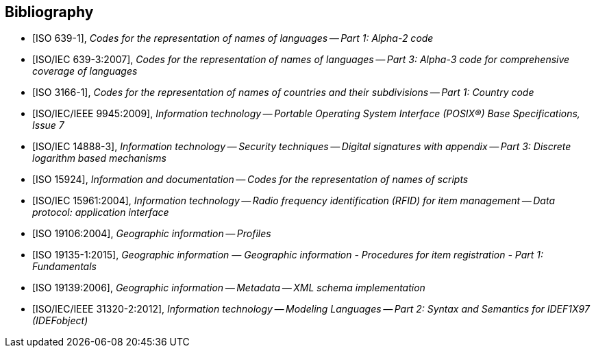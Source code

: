 
[bibliography]
== Bibliography


* [[[ISO639-1,ISO 639-1]]], _Codes for the representation of names of languages -- Part 1: Alpha-2 code_

* [[[ISO639-3,ISO/IEC 639-3:2007]]], _Codes for the representation of names of languages -- Part 3: Alpha-3 code for comprehensive coverage of languages_

* [[[ISO3166-1,ISO 3166-1]]], _Codes for the representation of names of countries and their subdivisions -- Part 1: Country code_

* [[[ISO9945,ISO/IEC/IEEE 9945:2009]]], _Information technology -- Portable Operating System Interface (POSIX®) Base Specifications, Issue 7_

* [[[ISO14888-3,ISO/IEC 14888-3]]], _Information technology -- Security techniques -- Digital signatures with appendix -- Part 3: Discrete logarithm based mechanisms_

* [[[ISO15924,ISO 15924]]], _Information and documentation -- Codes for the representation of names of scripts_

* [[[ISO15961,ISO/IEC 15961:2004]]], _Information technology -- Radio frequency identification (RFID) for item management -- Data protocol: application interface_

* [[[ISO19106,ISO 19106:2004]]], _Geographic information -- Profiles_

* [[[ISO19135-1, ISO 19135-1:2015]]], _Geographic information — Geographic information - Procedures for item registration - Part 1: Fundamentals_

* [[[ISO19139,ISO 19139:2006]]], _Geographic information -- Metadata -- XML schema implementation_

* [[[ISO31320,ISO/IEC/IEEE 31320-2:2012]]], _Information technology -- Modeling Languages -- Part 2: Syntax and Semantics for IDEF1X97 (IDEFobject)_

